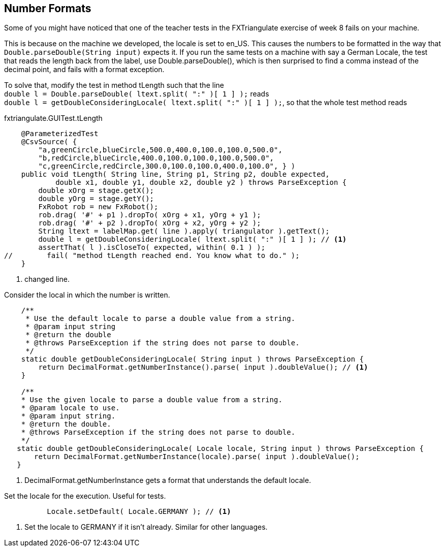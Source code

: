 == Number Formats

Some of you might have noticed that one of the teacher tests in the FXTriangulate exercise of week 8 fails on your machine.

This is because on the machine we developed, the locale is set to en_US.
This causes the numbers to be formatted in the way that [blue]`Double.parseDouble(String input)` expects it.
If you run the same tests on a machine with say a German Locale, the test that reads the length back from the label,
use Double.parseDouble(), which is then surprised to find a comma instead of the decimal point, and fails with a format exception.

To solve that, modify the test in method [blue]#tLength# such that the line +
`double l = Double.parseDouble( ltext.split( ":" )[ 1 ] );` reads +
`double l = getDoubleConsideringLocale( ltext.split( ":" )[ 1 ] );`,
so that the whole test method reads

.fxtriangulate.GUITest.tLength
[source,java]
----
    @ParameterizedTest
    @CsvSource( {
        "a,greenCircle,blueCircle,500.0,400.0,100.0,100.0,500.0",
        "b,redCircle,blueCircle,400.0,100.0,100.0,100.0,500.0",
        "c,greenCircle,redCircle,300.0,100.0,100.0,400.0,100.0", } )
    public void tLength( String line, String p1, String p2, double expected,
            double x1, double y1, double x2, double y2 ) throws ParseException {
        double xOrg = stage.getX();
        double yOrg = stage.getY();
        FxRobot rob = new FxRobot();
        rob.drag( '#' + p1 ).dropTo( xOrg + x1, yOrg + y1 );
        rob.drag( '#' + p2 ).dropTo( xOrg + x2, yOrg + y2 );
        String ltext = labelMap.get( line ).apply( triangulator ).getText();
        double l = getDoubleConsideringLocale( ltext.split( ":" )[ 1 ] ); // <1>
        assertThat( l ).isCloseTo( expected, within( 0.1 ) );
//        fail( "method tLength reached end. You know what to do." );
    }
----

<1> changed line.

.Consider the local in which the number is written.
[source,java]
----
    /**
     * Use the default locale to parse a double value from a string.
     * @param input string
     * @return the double
     * @throws ParseException if the string does not parse to double.
     */
    static double getDoubleConsideringLocale( String input ) throws ParseException {
        return DecimalFormat.getNumberInstance().parse( input ).doubleValue(); // <1>
    }

    /**
    * Use the given locale to parse a double value from a string.
    * @param locale to use.
    * @param input string.
    * @return the double.
    * @throws ParseException if the string does not parse to double.
    */
   static double getDoubleConsideringLocale( Locale locale, String input ) throws ParseException {
       return DecimalFormat.getNumberInstance(locale).parse( input ).doubleValue();
   }
----

<1> DecimalFormat.getNumberInstance gets a format that understands the default locale.

.Set the locale for the execution. Useful for tests.
[source,java]
----
          Locale.setDefault( Locale.GERMANY ); // <1>
----

<1> Set the locale to GERMANY if it isn't already. Similar for other languages.
